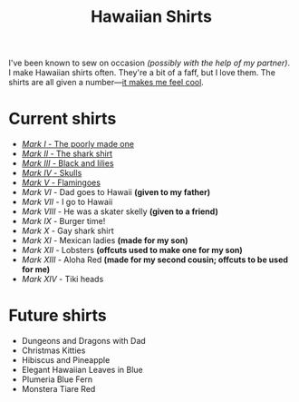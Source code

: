 #+TITLE: Hawaiian Shirts

I've been known to sew on occasion /(possibly with the help of my partner)/.
I make Hawaiian shirts often.  They're a bit of a faff, but I love them.
The shirts are all given a
number---[[http://marvel.wikia.com/wiki/Iron_Man_Armor][it makes me feel
cool]].

* Current shirts

- [[file:mark-01.html][/Mark I/ - The poorly made one]]
- [[file:mark-02.html][/Mark II/ - The shark shirt]]
- [[file:mark-03.html][/Mark III/ - Black and lilies]]
- [[file:mark-04.html][/Mark IV/ - Skulls]]
- [[file:mark-05.html][/Mark V/ - Flamingoes]]
- /Mark VI/ - Dad goes to Hawaii *(given to my father)*
- /Mark VII/ - I go to Hawaii
- /Mark VIII/ - He was a skater skelly *(given to a friend)*
- /Mark IX/ - Burger time!
- /Mark X/ - Gay shark shirt
- /Mark XI/ - Mexican ladies *(made for my son)* 
- /Mark XII/ - Lobsters *(offcuts used to make one for my son)*
- /Mark XIII/ - Aloha Red *(made for my second cousin; offcuts to be used for me)*
- /Mark XIV/ - Tiki heads

* Future shirts

- Dungeons and Dragons with Dad
- Christmas Kitties
- Hibiscus and Pineapple
- Elegant Hawaiian Leaves in Blue
- Plumeria Blue Fern
- Monstera Tiare Red

